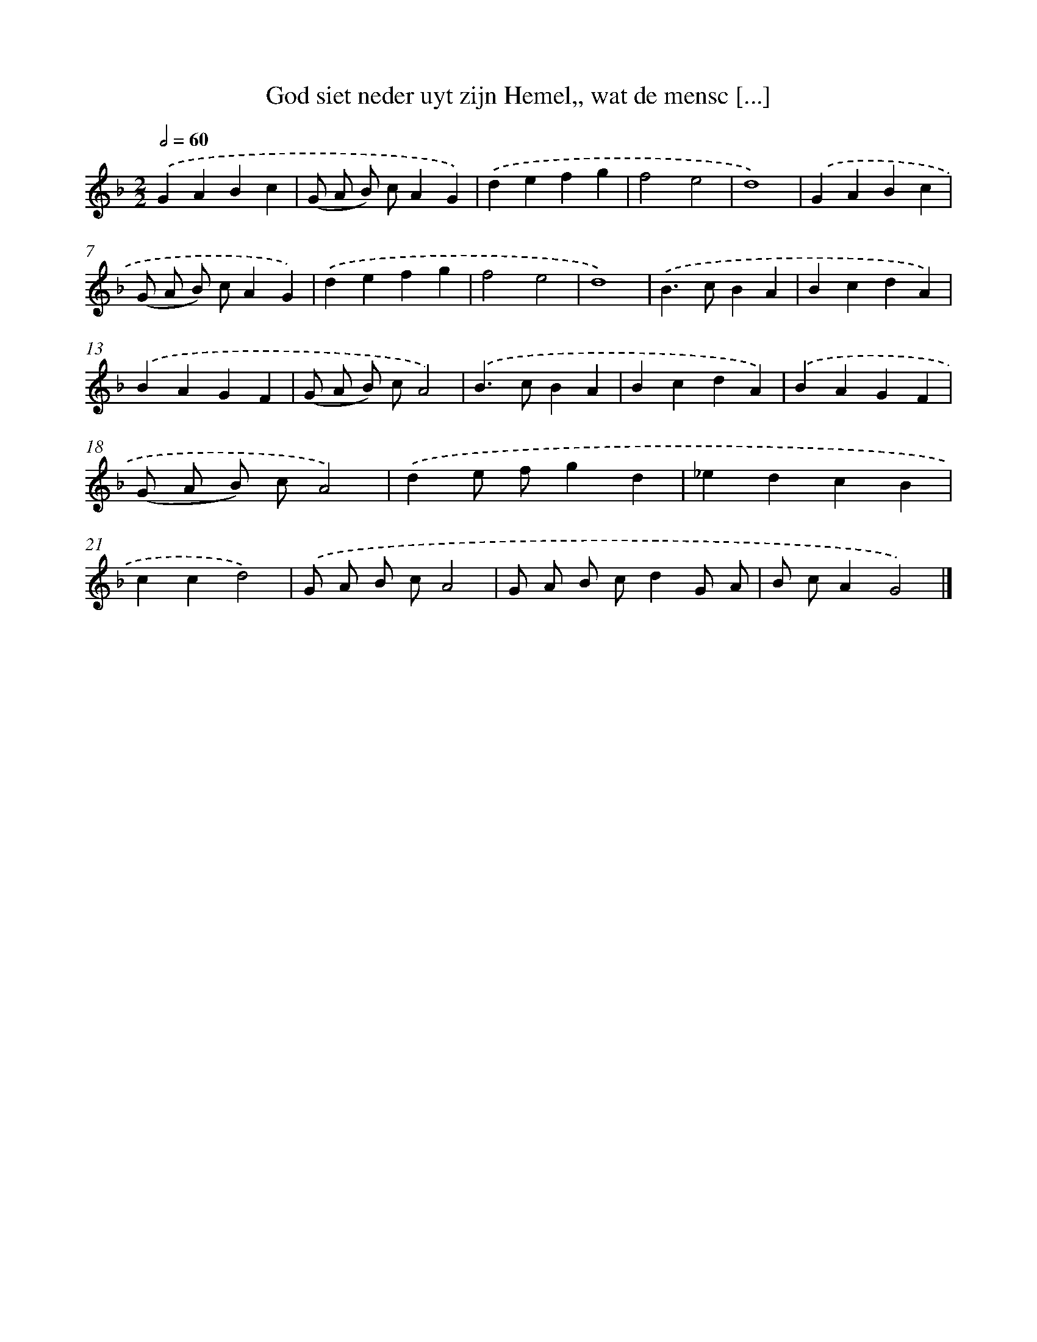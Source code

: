 X: 737
T: God siet neder uyt zijn Hemel,, wat de mensc [...]
%%abc-version 2.0
%%abcx-abcm2ps-target-version 5.9.1 (29 Sep 2008)
%%abc-creator hum2abc beta
%%abcx-conversion-date 2018/11/01 14:35:35
%%humdrum-veritas 2717478742
%%humdrum-veritas-data 2238661556
%%continueall 1
%%barnumbers 0
L: 1/4
M: 2/2
Q: 1/2=60
K: F clef=treble
.('GABc |
(G/ A/ B/) c/AG) |
.('defg |
f2e2 |
d4) |
.('GABc |
(G/ A/ B/) c/AG) |
.('defg |
f2e2 |
d4) |
.('B>cBA |
BcdA) |
.('BAGF |
(G/ A/ B/) c/A2) |
.('B>cBA |
BcdA) |
.('BAGF |
(G/ A/ B/) c/A2) |
.('de/ f/gd |
_edcB |
ccd2) |
.('G/ A/ B/ c/A2 |
G/ A/ B/ c/dG/ A/ |
B/ c/AG2) |]

